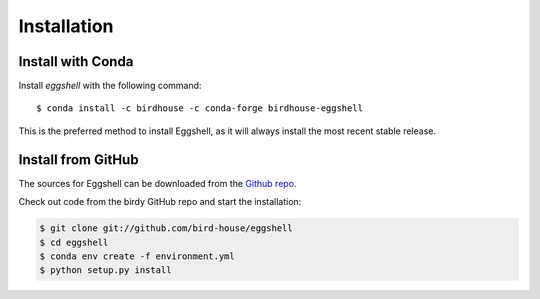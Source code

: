 .. highlight:: shell

============
Installation
============

Install with Conda
------------------

.. image:: https://anaconda.org/birdhouse/birdhouse-eggshell/badges/installer/conda.svg
   :target: https://anaconda.org/birdhouse/birdhouse-eggshell
   :alt: Conda Installer

.. image:: https://anaconda.org/birdhouse/birdhouse-eggshell/badges/version.svg
   :target: https://anaconda.org/birdhouse/birdhouse-eggshell
   :alt: Conda Version

.. image:: https://anaconda.org/birdhouse/birdhouse-eggshell/badges/downloads.svg
   :target: https://anaconda.org/birdhouse/birdhouse-eggshell
   :alt: Conda Downloads

.. image:: https://anaconda.org/birdhouse/birdhouse-eggshell/badges/latest_release_date.svg
   :target: https://anaconda.org/birdhouse/birdhouse-eggshell
   :alt: Conda Release Date

Install `eggshell` with the following command::

  $ conda install -c birdhouse -c conda-forge birdhouse-eggshell

This is the preferred method to install Eggshell, as it will always install the most recent stable release.

.. Stable release
.. --------------
..
.. To install Eggshell, run this command in your terminal:
..
.. .. code-block:: console
..
..     $ pip install eggshell
..
.. This is the preferred method to install Eggshell, as it will always install the most recent stable release.
..
.. If you don't have `pip`_ installed, this `Python installation guide`_ can guide
.. you through the process.
..
.. .. _pip: https://pip.pypa.io
.. .. _Python installation guide: http://docs.python-guide.org/en/latest/starting/installation/


Install from GitHub
-------------------

The sources for Eggshell can be downloaded from the `Github repo`_.

Check out code from the birdy GitHub repo and start the installation:

.. code-block:: console

    $ git clone git://github.com/bird-house/eggshell
    $ cd eggshell
    $ conda env create -f environment.yml
    $ python setup.py install

.. _Github repo: https://github.com/bird-house/eggshell

